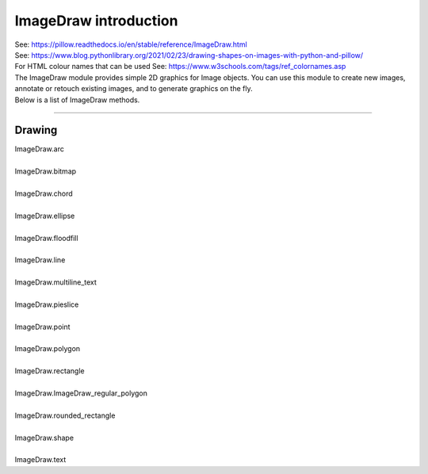==========================
ImageDraw introduction
==========================

| See: https://pillow.readthedocs.io/en/stable/reference/ImageDraw.html

| See: https://www.blog.pythonlibrary.org/2021/02/23/drawing-shapes-on-images-with-python-and-pillow/
| For HTML colour names that can be used See: https://www.w3schools.com/tags/ref_colornames.asp

| The ImageDraw module provides simple 2D graphics for Image objects. You can use this module to create new images, annotate or retouch existing images, and to generate graphics on the fly.

| Below is a list of ImageDraw methods. 

----

Drawing
---------------------------

| ImageDraw.arc
.. image:: images/ImageDraw_arc.jpg
    :scale: 50%
    :align: center

| 
| ImageDraw.bitmap
.. image:: images/ImageDraw_compare_bitmap.png
    :scale: 50%
    :align: center

| 
| ImageDraw.chord
.. image:: images/ImageDraw_chord.jpg
    :scale: 50%
    :align: center

| 
| ImageDraw.ellipse
.. image:: images/ImageDraw_ellipse.jpg
    :scale: 50%
    :align: center

| 
| ImageDraw.floodfill
.. image:: images/ImageDraw_compare_floodfill.png
    :scale: 50%
    :align: center

| 
| ImageDraw.line
.. image:: images/ImageDraw_line.jpg
    :scale: 50%
    :align: center

| 
| ImageDraw.multiline_text
.. image:: images/ImageDraw_multiline_text.png
    :scale: 50%
    :align: center

| 
| ImageDraw.pieslice
.. image:: images/ImageDraw_pieslice.png
    :scale: 50%
    :align: center

| 
| ImageDraw.point
.. image:: images/ImageDraw_point.jpg
    :scale: 50%
    :align: center

| 
| ImageDraw.polygon
.. image:: images/ImageDraw_polygon.jpg
    :scale: 50%
    :align: center

| 
| ImageDraw.rectangle
.. image:: images/ImageDraw_rectangle.jpg
    :scale: 50%
    :align: center

| 
| ImageDraw.ImageDraw_regular_polygon
.. image:: images/ImageDraw_regular_polygon.png
    :scale: 50%
    :align: center

| 
| ImageDraw.rounded_rectangle
.. image:: images/ImageDraw_rounded_rectangle.jpg
    :scale: 50%
    :align: center

| 
| ImageDraw.shape
.. image:: images/ImageDraw_shape.jpg
    :scale: 50%
    :align: center

| 
| ImageDraw.text
.. image:: images/ImageDraw_text.png
    :scale: 50%
    :align: center
